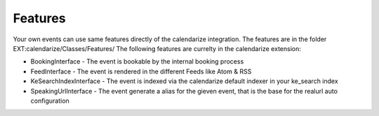 Features
--------

Your own events can use same features directly of the calendarize integration. The features are in the folder EXT:calendarize/Classes/Features/
The following features are currelty in the calendarize extension:

- BookingInterface - The event is bookable by the internal booking process
- FeedInterface - The event is rendered in the different Feeds like Atom & RSS
- KeSearchIndexInterface - The event is indexed via the calendarize default indexer in your ke_search index
- SpeakingUrlInterface - The event generate a alias for the gieven event, that is the base for the realurl auto configuration

